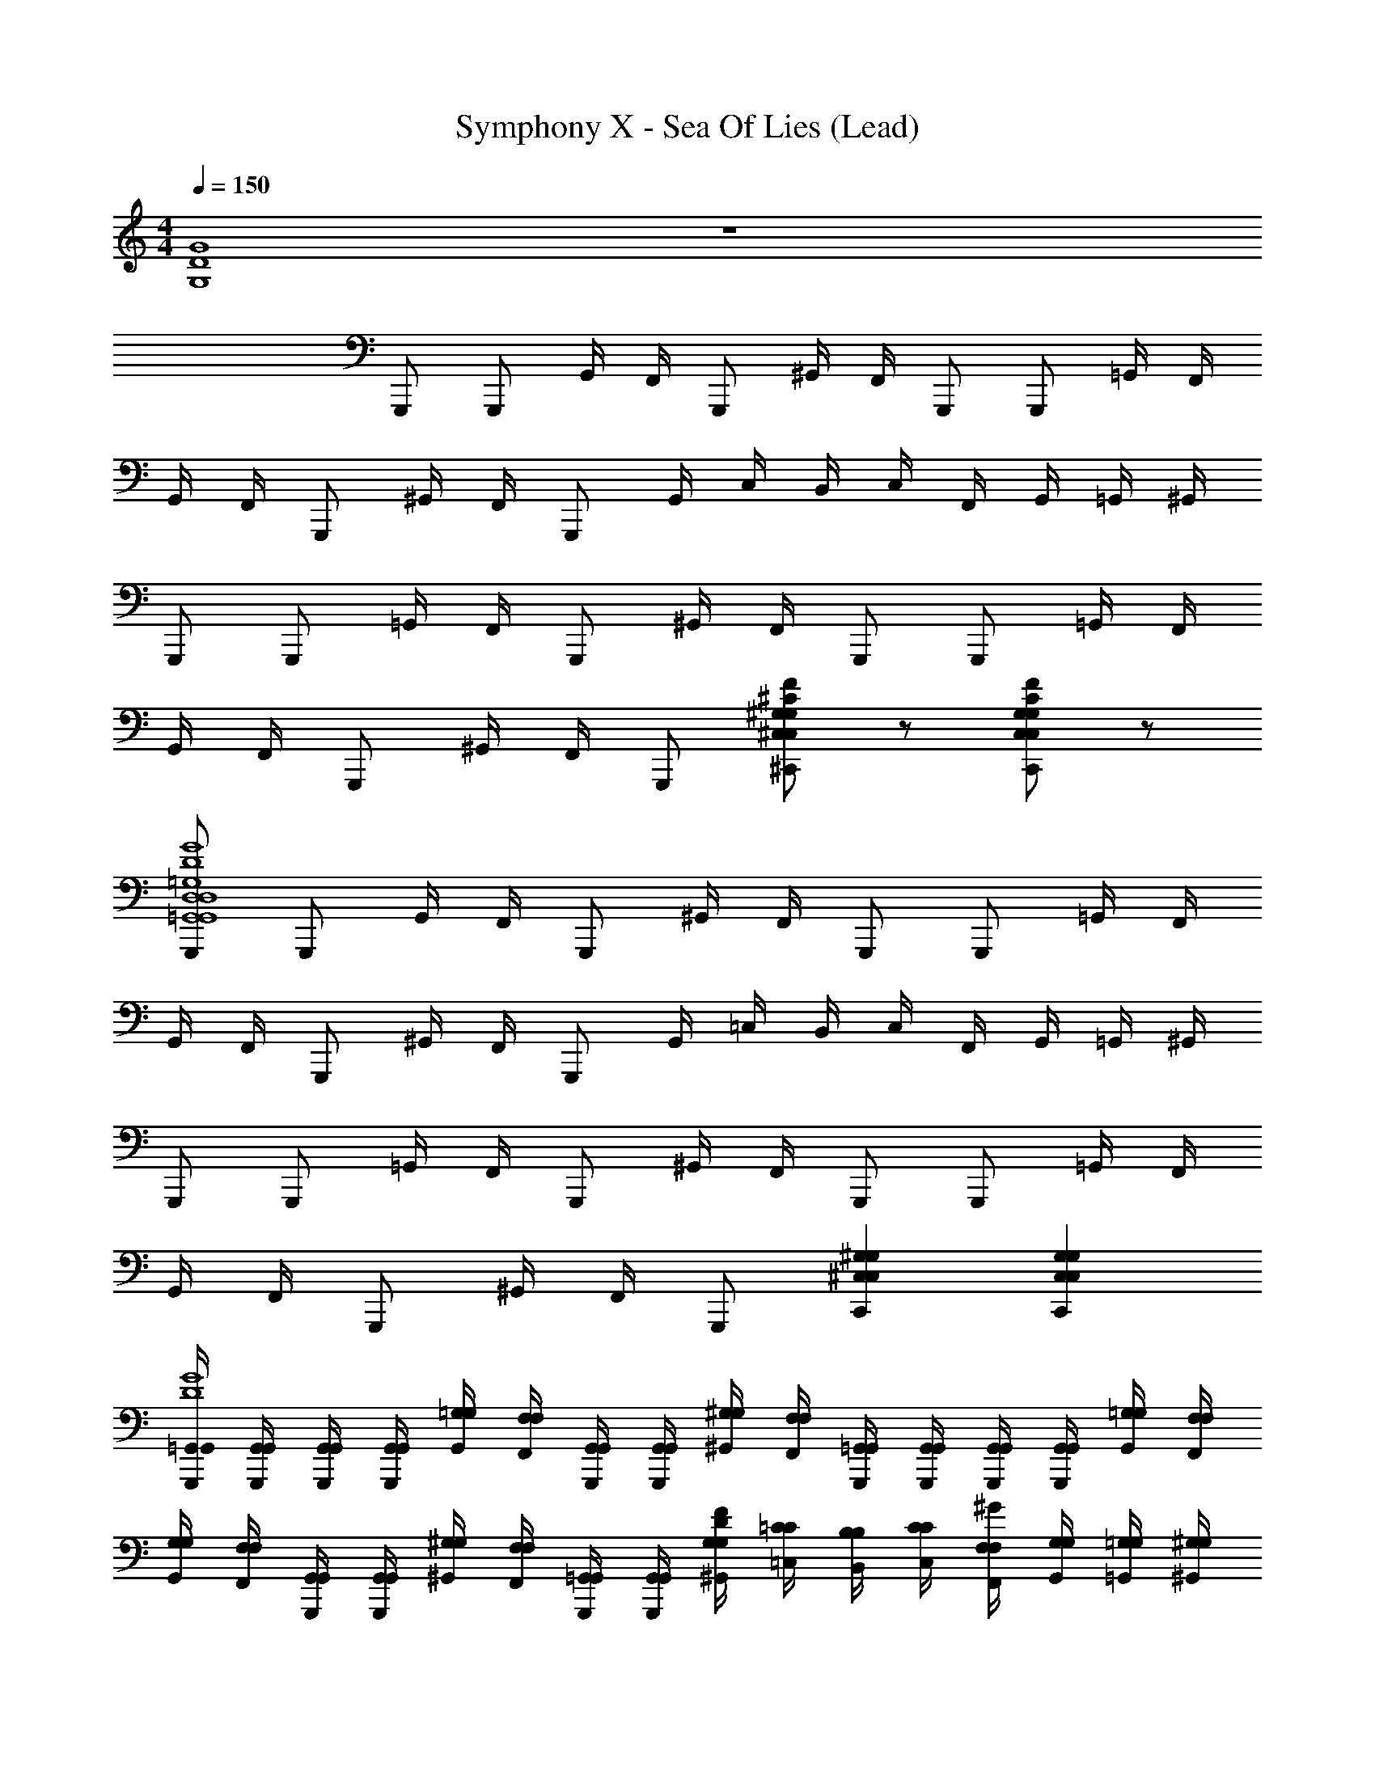 X: 1
T: Symphony X - Sea Of Lies (Lead)
Z: ABC Generated by Starbound Composer
L: 1/4
M: 4/4
Q: 1/4=150
K: C
[G,4D4G4] z4 
G,,,/ G,,,/ G,,/4 F,,/4 G,,,/ ^G,,/4 F,,/4 G,,,/ G,,,/ =G,,/4 F,,/4 
G,,/4 F,,/4 G,,,/ ^G,,/4 F,,/4 G,,,/ G,,/4 C,/4 B,,/4 C,/4 F,,/4 G,,/4 =G,,/4 ^G,,/4 
G,,,/ G,,,/ =G,,/4 F,,/4 G,,,/ ^G,,/4 F,,/4 G,,,/ G,,,/ =G,,/4 F,,/4 
G,,/4 F,,/4 G,,,/ ^G,,/4 F,,/4 G,,,/ [^C/F/^C,,^C,^G,C,G,] z/ [C/F/C,,C,G,C,G,] z/ 
[G,,,/=G,,4D,4G,,4D,4=G,4D4G4] G,,,/ G,,/4 F,,/4 G,,,/ ^G,,/4 F,,/4 G,,,/ G,,,/ =G,,/4 F,,/4 
G,,/4 F,,/4 G,,,/ ^G,,/4 F,,/4 G,,,/ G,,/4 =C,/4 B,,/4 C,/4 F,,/4 G,,/4 =G,,/4 ^G,,/4 
G,,,/ G,,,/ =G,,/4 F,,/4 G,,,/ ^G,,/4 F,,/4 G,,,/ G,,,/ =G,,/4 F,,/4 
G,,/4 F,,/4 G,,,/ ^G,,/4 F,,/4 G,,,/ [C,,^C,^G,C,G,] [C,,C,G,C,G,] 
[G,,,/4=G,,/4G,,/4D4G4] [G,,,/4G,,/4G,,/4] [G,,,/4G,,/4G,,/4] [G,,,/4G,,/4G,,/4] [G,,/4=G,/4G,/4] [F,,/4F,/4F,/4] [G,,,/4G,,/4G,,/4] [G,,,/4G,,/4G,,/4] [^G,,/4^G,/4G,/4] [F,,/4F,/4F,/4] [G,,,/4=G,,/4G,,/4] [G,,,/4G,,/4G,,/4] [G,,,/4G,,/4G,,/4] [G,,,/4G,,/4G,,/4] [G,,/4=G,/4G,/4] [F,,/4F,/4F,/4] 
[G,,/4G,/4G,/4] [F,,/4F,/4F,/4] [G,,,/4G,,/4G,,/4] [G,,,/4G,,/4G,,/4] [^G,,/4^G,/4G,/4] [F,,/4F,/4F,/4] [G,,,/4=G,,/4G,,/4] [G,,,/4G,,/4G,,/4] [^G,,/4G,/4G,/4DF] [=C,/4=C/4C/4] [B,,/4B,/4B,/4] [C,/4C/4C/4] [F,,/4F,/4F,/4^G] [G,,/4G,/4G,/4] [=G,,/4=G,/4G,/4] [^G,,/4^G,/4G,/4] 
[G,,,/4=G,,/4G,,/4D4=G4] [G,,,/4G,,/4G,,/4] [G,,,/4G,,/4G,,/4] [G,,,/4G,,/4G,,/4] [G,,/4=G,/4G,/4] [F,,/4F,/4F,/4] [G,,,/4G,,/4G,,/4] [G,,,/4G,,/4G,,/4] [^G,,/4^G,/4G,/4] [F,,/4F,/4F,/4] [G,,,/4=G,,/4G,,/4] [G,,,/4G,,/4G,,/4] [G,,,/4G,,/4G,,/4] [G,,,/4G,,/4G,,/4] [G,,/4=G,/4G,/4] [F,,/4F,/4F,/4] 
[G,,/4G,/4G,/4D2] [F,,/4F,/4F,/4] [G,,,/4G,,/4G,,/4] [G,,,/4G,,/4G,,/4] [^G,,/4F,/4^G,/4] [F,,/4^D,/4F,/4] [G,,,/4=G,,/4G,,/4] [G,,,/4G,,/4G,,/4] [C,,^C,G,C,G,^C] [C,,C,G,C,G,C] 
[G,,,/4G,,/4G,,/4D4G4] [G,,,/4G,,/4G,,/4] [G,,,/4G,,/4G,,/4] [G,,,/4G,,/4G,,/4] [G,,/4=G,/4G,/4] [F,,/4F,/4F,/4] [G,,,/4G,,/4G,,/4] [G,,,/4G,,/4G,,/4] [^G,,/4^G,/4G,/4] [F,,/4F,/4F,/4] [G,,,/4=G,,/4G,,/4] [G,,,/4G,,/4G,,/4] [G,,,/4G,,/4G,,/4] [G,,,/4G,,/4G,,/4] [G,,/4=G,/4G,/4] [F,,/4F,/4F,/4] 
[G,,/4G,/4G,/4] [F,,/4F,/4F,/4] [G,,,/4G,,/4G,,/4] [G,,,/4G,,/4G,,/4] [^G,,/4^G,/4G,/4] [F,,/4F,/4F,/4] [G,,,/4=G,,/4G,,/4] [G,,,/4G,,/4G,,/4] [^G,,/4G,/4G,/4DF] [=C,/4=C/4C/4] [B,,/4B,/4B,/4] [C,/4C/4C/4] [F,,/4F,/4F,/4^G] [G,,/4G,/4G,/4] [=G,,/4=G,/4G,/4] [^G,,/4^G,/4G,/4] 
[G,,,/4=G,,/4G,,/4D4=G4] [G,,,/4G,,/4G,,/4] [G,,,/4G,,/4G,,/4] [G,,,/4G,,/4G,,/4] [G,,/4=G,/4G,/4] [F,,/4F,/4F,/4] [G,,,/4G,,/4G,,/4] [G,,,/4G,,/4G,,/4] [^G,,/4^G,/4G,/4] [F,,/4F,/4F,/4] [G,,,/4=G,,/4G,,/4] [G,,,/4G,,/4G,,/4] [G,,,/4G,,/4G,,/4] [G,,,/4G,,/4G,,/4] [G,,/4G,,/4=G,/4] [F,,/4G,,/4F,/4] 
[F/4F/4^G,,^G] [G/4G/4] [=G/4G/4] [^G/4G/4] [B,/4B,/4=G,,=G] [D/4D/4] [C/4C/4] [D/4D/4] [D/4D/4F,,F] [F/4F/4] [^D/4D/4] [F/4F/4] [F,/4F,/4D,,=D] [^G,/4G,/4] [=G,/4G,/4] [^G,/4G,/4] 
[B,/4B,/4B,,,B,] [D/4D/4] [C/4C/4] [D/4D/4] [C,/4C,/4=C,,C] [D,/4D,/4] [=D,/4D,/4] [^D,/4D,/4] [F,/4F,/4F,,F] [G,/4G,/4] [=G,/4G,/4] [^G,/4G,/4] [B,,/4B,,/4G,,G] [=D,/4D,/4] [C,/4C,/4] [D,/4D,/4] 
[C,,/4C,/4C,/4=G,4C4] [^D,,/4^D,/4D,/4] [=D,,/4=D,/4D,/4] [^D,,/4^D,/4D,/4] [G,,/4G,/4G,/4] [D,,/4D,/4D,/4] [=D,,/4=D,/4D,/4] [^D,,/4^D,/4D,/4] [F,,/4F,/4F,/4] [^G,,/4^G,/4G,/4] [=G,,/4=G,/4G,/4] [^G,,/4^G,/4G,/4] [C,/4C/4C/4] [G,,/4G,/4G,/4] [=G,,/4=G,/4G,/4] [^G,,/4^G,/4G,/4] 
[B,,/4B,/4B,/4] [=D,/4D/4D/4] [C,/4C/4C/4] [D,/4D/4D/4] [F,/4F/4F/4] [D,/4D/4D/4] [C,/4C/4C/4] [D,/4D/4D/4] [=G,/4G/4G/4] [D,/4D/4D/4] [C,/4C/4C/4] [B,,/4B,/4B,/4] [C,CC] 
[G,/6G/6G/6] [F,/6F/6F/6] [G,/6G/6G/6] [F,/6F/6F/6] [^D,/6^D/6D/6] [=D,/6=D/6D/6] [F,/6F/6F/6] [^D,/6^D/6D/6] [F,/6F/6F/6] [D,/6D/6D/6] [=D,/6=D/6D/6] [C,/6C/6C/6] [^D,/6^D/6D/6] [=D,/6=D/6D/6] [^D,/6^D/6D/6] [=D,/6=D/6D/6] [C,/6C/6C/6] [_B,,/6B,/6B,/6] [D,/6D/6D/6] [C,/6C/6C/6] [D,/6D/6D/6] [C,/6C/6C/6] [=B,,/6B,/6B,/6] [A,,/6A,/6A,/6] 
[E,,,/E,,/B,,/E,,/B,,/E,4E4G4] [E,,,/E,,/B,,/E,,/B,,/] [D,,,/=D,,/A,,/D,,/A,,/] [E,,,/E,,/B,,/E,,/B,,/] z/ [E,,,/E,,/B,,/E,,/B,,/] [D,,,/D,,/A,,/D,,/A,,/] [E,,,/E,,/B,,/E,,/B,,/] z/ 
[E,,,/E,,/B,,/E,,/B,,/] z/ [E,,,/E,,/B,,/E,,/B,,/] [D,,,/4D,,/4D,,/4] [E,,,/4E,,/4E,,/4] [E,,,/4E,,/B,,/E,,/B,,/] z/4 [D,,,/4D,,/4D,,/4] [E,,,/4E,,/4E,,/4] [E,,,/4E,,/B,,/E,,/B,,/] z/4 [z/D,4D4^F4] 
[E,,,/E,,/B,,/E,,/B,,/] [D,,,/D,,/A,,/D,,/A,,/] [E,,,/E,,/B,,/E,,/B,,/] z/ [E,,,/E,,/B,,/E,,/B,,/] [D,,,/D,,/A,,/D,,/A,,/] [E,,,/E,,/B,,/E,,/B,,/] z/ 
[E,,,/E,,/B,,/E,,/B,,/] z/ [E,,,/E,,/B,,/E,,/B,,/] z/ [D,,A,,D,,,3/D,,3/A,,3/] z/ [E,,,/E,,/B,,/E,,/B,,/C4E4A4] 
[E,,,/E,,/B,,/E,,/B,,/] [D,,,/D,,/A,,/D,,/A,,/] [E,,,/E,,/B,,/E,,/B,,/] z/ [E,,,/E,,/B,,/E,,/B,,/] [D,,,/D,,/A,,/D,,/A,,/] [E,,,/E,,/B,,/E,,/B,,/] z/ 
[E,,,/E,,/B,,/E,,/B,,/] z/ [E,,,/E,,/B,,/E,,/B,,/] [D,,,/4D,,/4D,,/4] [E,,,/4E,,/4E,,/4] [E,,,/4E,,/B,,/E,,/B,,/] z/4 [D,,,/4D,,/4D,,/4] [E,,,/4E,,/4E,,/4] [E,,,/4E,,/B,,/E,,/B,,/] z/4 [z/E,4E4G4] 
[E,,,/E,,/B,,/E,,/B,,/] [D,,,/D,,/A,,/D,,/A,,/] [E,,,/E,,/B,,/E,,/B,,/] z/ [E,,,/E,,/B,,/E,,/B,,/] [D,,,/D,,/A,,/D,,/A,,/] [E,,,/E,,/B,,/E,,/B,,/] z/ 
[E,,,/E,,/B,,/E,,/B,,/] z/ [E,,,/E,,/B,,/E,,/B,,/] z/ [D,,,3/D,,3/A,,3/D,,3/A,,3/] [E,,,/E,,/B,,/E,,/B,,/E,4E4G4] 
[E,,,/E,,/B,,/E,,/B,,/] [D,,,/D,,/A,,/D,,/A,,/] [E,,,/E,,/B,,/E,,/B,,/] z/ [E,,,/E,,/B,,/E,,/B,,/] [D,,,/D,,/A,,/D,,/A,,/] [E,,,/E,,/B,,/E,,/B,,/] z/ 
[E,,,/E,,/B,,/E,,/B,,/] z/ [E,,,/E,,/B,,/E,,/B,,/] [D,,,/4D,,/4D,,/4] [E,,,/4E,,/4E,,/4] [E,,,/4E,,/B,,/E,,/B,,/] z/4 [D,,,/4D,,/4D,,/4] [E,,,/4E,,/4E,,/4] [E,,,/4E,,/B,,/E,,/B,,/] z/4 [z/D,4D4F4] 
[E,,,/E,,/B,,/E,,/B,,/] [D,,,/D,,/A,,/D,,/A,,/] [E,,,/E,,/B,,/E,,/B,,/] z/ [E,,,/E,,/B,,/E,,/B,,/] [D,,,/D,,/A,,/D,,/A,,/] [E,,,/E,,/B,,/E,,/B,,/] z/ 
[E,,,/E,,/B,,/E,,/B,,/] z/ [E,,,/E,,/B,,/E,,/B,,/] z/ [D,,A,,D,,,3/D,,3/A,,3/] z/ [E,,,/E,,/B,,/E,,/B,,/C4E4A4] 
[E,,,/E,,/B,,/E,,/B,,/] [D,,,/D,,/A,,/D,,/A,,/] [E,,,/E,,/B,,/E,,/B,,/] z/ [E,,,/E,,/B,,/E,,/B,,/] [D,,,/D,,/A,,/D,,/A,,/] [E,,,/E,,/B,,/E,,/B,,/] z/ 
[E,,,/E,,/B,,/E,,/B,,/] z/ [E,,,/E,,/B,,/E,,/B,,/] [D,,,/4D,,/4D,,/4] [E,,,/4E,,/4E,,/4] [E,,,/4E,,/B,,/E,,/B,,/] z/4 [D,,,/4D,,/4D,,/4] [E,,,/4E,,/4E,,/4] [E,,,/4E,,/B,,/E,,/B,,/] z/4 [z/E,4E4G4] 
[E,,,/E,,/B,,/E,,/B,,/] [D,,,/D,,/A,,/D,,/A,,/] [E,,,/E,,/B,,/E,,/B,,/] z/ [E,,,/E,,/B,,/E,,/B,,/] [D,,,/D,,/A,,/D,,/A,,/] [E,,,/E,,/B,,/E,,/B,,/] [E,,,/4E,,/4E,,/4] [G,,,/4=G,,/4G,,/4] 
[A,,,/4A,,/4A,,/4] [B,,,/4B,,/4B,,/4] [A,,,/4A,,/4A,,/4] [G,,,/4G,,/4G,,/4] [E,,,/4E,,/4E,,/4] [G,,,/4G,,/4G,,/4] [A,,,/4A,,/4A,,/4] [B,,,/4B,,/4B,,/4] [A,,,/4A,,/4A,,/4] [G,,,/4G,,/4G,,/4] [B,,,B,,B,,] 
M: 5/4
[C,,/4_B,/4C,4G,4G,4C4^D4] [C,,/4C3/4] 
C,,/4 C,,/4 C,,/4 C,,/4 C,,/4 C,,/4 C,,/4 C,,/4 [C,,/4G,/] C,,/4 [C,,/4C/] C,,/4 [C,,/4=D/] C,,/4 [C,,/4^D/3] [z/12C,,/4] [z/6G/3] 
[z/6C,,/4] [z/12c/3] C,,/4 [C,,/4d/3] [z/12C,,/4] [z/6^d/3] [z/6C,,/4] [z/12g/3] C,,/4 [C,,/4g/3] [z/12C,,/4] [z/6d/3] [z/6C,,/4] [z/12c/3] C,,/4 [C,,/4G/3] [z/12C,,/4] [z/6D/3] [z/6C,,/4] [z/12G/3] C,,/4 [^F,,,/4F2^F,,2^C,2^F,2F,2C2] F,,,/4 
F,,,/4 F,,,/4 F,,,/4 F,,,/4 F,,,/4 F,,,/4 [^D,,,/4_B/4^f/4B,4D4] [D,,,/4d/4d/4] [D,,,/4B/4B/4] [D,,,/4F/4F/4] [D,,,/4B/4B/4] [D,,,/4d/4d/4] [D,,,/4f/4f/4] [D,,,/4_b/4b/4] [D,,,/4f/4f/4] [D,,,/4d/4d/4] 
[D,,,/4B/4B/4] [D,,,/4F/4F/4] [B,,,/4B/4B/4] [B,,,/4d/4d/4] [D,,,/4d/4f/4] [D,,,/4=f/4^g/4] [_B,,,/4^f/4b/4] [B,,,/4d/4f/4] [D,,,/4=f/4g/4] [D,,,/4^f/4b/4] [D,,,/4g/4=b/4] [D,,,/4=f/4g/4] [D,,,/4^f/4_b/4] [D,,,/4g/4=b/4] [D,,,/4_b/4^c'/4] [D,,,/4g/4=b/4] 
[D,,,/4f/4_b/4] [D,,,/4=f/4g/4] [D,,,/4d/4^f/4] [D,,,/4^c/4=f/4] [D,,,/4=B/4d/4] [D,,,/4_B/4c/4] [=B,,,/4^G/4=B/4] [B,,,/4F/4_B/4] [D,,,/4=F/4G/4] [D,,,/4D/4^F/4] [_B,,,/4^C/4=F/4] [B,,,/4=B,/4D/4] [D,,,/4_B,/4C/4] [D,,,/4^G,/4=B,/4] 
M: 7/4
[G,/^G,,,2^G,,2^D,2G,,2D,2] 
D,/ G,/ B,/ [_B,/B,,,3/_B,,3/=F,3/B,,3/F,3/] =C/ =D/ [^D,,/B,,/D,,/B,,/^D/D,,3/] B,/ 
D/ ^F/ [D,,/D/] [^C,,/=F/] [B,,,/^F/] [=B,/=B,,,2=B,,2^F,2B,,2F,2] F,/ B,/ 
D/ [C,,/^C/C,3/G,3/C,3/G,3/] [G,,/D/] [C,,/=F/] [F,,/C,/F,,/C,/^F/F,,,2] C/ F/ A/ 
[C,,/F/] [F,,/G/] [C,,/A/] 
M: 6/4
[G/E,,,E,,3B,,3E,,3B,,3] E/ [B,,,/B,/] [E/E,,] G/ 
[B,,,/A/] [F/=D,,,=D,,3/A,,3/D,,3/A,,3/] =D/ [A,,,/A,/] [D/D,,=D,3/D,3/] E/ [A,,,/F/] 
M: 4/4
[=G,,,/4=G,,/4G,,/4D4=G4] [G,,,/4G,,/4G,,/4] 
[G,,,/4G,,/4G,,/4] [G,,,/4G,,/4G,,/4] [G,,/4=G,/4G,/4] [=F,,/4=F,/4F,/4] [G,,,/4G,,/4G,,/4] [G,,,/4G,,/4G,,/4] [^G,,/4^G,/4G,/4] [F,,/4F,/4F,/4] [G,,,/4=G,,/4G,,/4] [G,,,/4G,,/4G,,/4] [G,,,/4G,,/4G,,/4] [G,,,/4G,,/4G,,/4] [G,,/4=G,/4G,/4] [F,,/4F,/4F,/4] [G,,/4G,/4G,/4] [F,,/4F,/4F,/4] 
[G,,,/4G,,/4G,,/4] [G,,,/4G,,/4G,,/4] [^G,,/4^G,/4G,/4] [F,,/4F,/4F,/4] [G,,,/4=G,,/4G,,/4] [G,,,/4G,,/4G,,/4] [^G,,/4G,/4G,/4D=F] [=C,/4=C/4C/4] [B,,/4B,/4B,/4] [C,/4C/4C/4] [F,,/4F,/4F,/4^G] [G,,/4G,/4G,/4] [=G,,/4=G,/4G,/4] [^G,,/4^G,/4G,/4] [G,,,/4=G,,/4G,,/4D4=G4] [G,,,/4G,,/4G,,/4] 
[G,,,/4G,,/4G,,/4] [G,,,/4G,,/4G,,/4] [G,,/4=G,/4G,/4] [F,,/4F,/4F,/4] [G,,,/4G,,/4G,,/4] [G,,,/4G,,/4G,,/4] [^G,,/4^G,/4G,/4] [F,,/4F,/4F,/4] [G,,,/4=G,,/4G,,/4] [G,,,/4G,,/4G,,/4] [G,,,/4G,,/4G,,/4] [G,,,/4G,,/4G,,/4] [G,,/4=G,/4G,/4] [F,,/4F,/4F,/4] [G,,/4G,/4G,/4D2] [F,,/4F,/4F,/4] 
[G,,,/4G,,/4G,,/4] [G,,,/4G,,/4G,,/4] [F,,/4F,/4F,/4] [^D,,/4^D,/4D,/4] [G,,,/4G,,/4G,,/4] [G,,,/4G,,/4G,,/4] [C,,^C,^G,C,G,^C] [C,,C,G,C,G,C] [G,,,/4G,,/4G,,/4D4G4] [G,,,/4G,,/4G,,/4] 
[G,,,/4G,,/4G,,/4] [G,,,/4G,,/4G,,/4] [G,,/4=G,/4G,/4] [F,,/4F,/4F,/4] [G,,,/4G,,/4G,,/4] [G,,,/4G,,/4G,,/4] [^G,,/4^G,/4G,/4] [F,,/4F,/4F,/4] [G,,,/4=G,,/4G,,/4] [G,,,/4G,,/4G,,/4] [G,,,/4G,,/4G,,/4] [G,,,/4G,,/4G,,/4] [G,,/4=G,/4G,/4] [F,,/4F,/4F,/4] [G,,/4G,/4G,/4] [F,,/4F,/4F,/4] 
[G,,,/4G,,/4G,,/4] [G,,,/4G,,/4G,,/4] [^G,,/4^G,/4G,/4] [F,,/4F,/4F,/4] [G,,,/4=G,,/4G,,/4] [G,,,/4G,,/4G,,/4] [^G,,/4G,/4G,/4DF] [=C,/4=C/4C/4] [B,,/4B,/4B,/4] [C,/4C/4C/4] [F,,/4F,/4F,/4^G] [G,,/4G,/4G,/4] [=G,,/4=G,/4G,/4] [^G,,/4^G,/4G,/4] [G,,,/4=G,,/4G,,/4D4=G4] [G,,,/4G,,/4G,,/4] 
[G,,,/4G,,/4G,,/4] [G,,,/4G,,/4G,,/4] [G,,/4=G,/4G,/4] [F,,/4F,/4F,/4] [G,,,/4G,,/4G,,/4] [G,,,/4G,,/4G,,/4] [^G,,/4^G,/4G,/4] [F,,/4F,/4F,/4] [G,,,/4=G,,/4G,,/4] [G,,,/4G,,/4G,,/4] [G,,,/4G,,/4G,,/4] [G,,,/4G,,/4G,,/4] [G,,/4=G,/4G,/4] [F,,/4F,/4F,/4] [G,,/4G,/4G,/4D2] [F,,/4F,/4F,/4] 
[G,,,/4G,,/4G,,/4] [G,,,/4G,,/4G,,/4] [F,,/4F,/4F,/4] [D,,/4D,/4D,/4] [G,,,/4G,,/4G,,/4] [G,,,/4G,,/4G,,/4] [C,,^C,^G,C,G,^C] [C,,C,G,C,G,C] 
M: 5/4
[G,,,/4G,,/4G,,/4] [G,,,/4G,,/4G,,/4] 
[G,,,/4G,,/4G,,/4] [G,,,/4G,,/4G,,/4] [C,,C,G,C,G,] [C,,C,G,C,G,] z2 
M: 4/4
[E,,,/E,/E,/E,/E,4E4G4] [E,,,/B,/B,/B,/] [D,,,/D/D/D/] [E,,,/^F/F/F/] [G/G/G/] [E,,,/F/F/F/] [D,,,/D/D/D/] [E,,,/A,/A,/A,/] 
[z/B,4B,4B,4] E,,,/ z/ E,,,/ D,,,/4 E,,,/4 E,,,/4 z/4 D,,,/4 E,,,/4 E,,,/4 z/4 
[z/=D,4D4F4] [E,,,/D,/D,/D,/] [D,,,/A,/A,/A,/] [E,,,/D/D/D/] [E/E/E/] [E,,,/D/D/D/] [D,,,/A,/A,/A,/] [E,,,/D/D/D/] 
[z/A4A4A4] E,,,/ z/ E,,,/ z/ D,,,3/ 
[E,,,/=C4E4A4] [E,,,/E,/E,/E,/] [D,,,/A,/A,/A,/] [E,,,/C/C/C/] [E/E/E/] [E,,,/C/C/C/] [D,,,/A,/A,/A,/] [E,,,/C/C/C/] 
[F/F/F/] [E,,,/C/C/C/] [A,/A,/A,/] [E,,,/C/C/C/] [D,,,/4G/G/G/] E,,,/4 [E,,,/4C/C/C/] z/4 [D,,,/4A,/A,/A,/] E,,,/4 [E,,,/4C/C/C/] z/4 
[E,/E,/E,/E,4E4G4] [E,,,/B,/B,/B,/] [D,,,/E/E/E/] [E,,,/G/G/G/] [=B/B/B/] [E,,,/G/G/G/] [D,,,/E/E/E/] [E,,,/B,/B,/B,/] 
[B,,,/E4E4E4] E,,/ G,,/ E,,/ ^F,,/ A,,/ F,, 
[E,,,/E,/E,,/B,,/E,/E,4E4G4] [E,,,/B,/E,,/B,,/B,/] [D,,,/D/=D,,/A,,/D/] [E,,,/F/E,,/B,,/F/] [G/G/] [E,,,/F/E,,/B,,/F/] [D,,,/D/D,,/A,,/D/] [E,,,/A,/E,,/B,,/A,/] 
[z/B,4B,4] [E,,,/E,,/B,,/] z/ [E,,,/E,,/B,,/] [D,,,/4D,,/4] [E,,,/4E,,/4] [E,,,/4E,,/B,,/] z/4 [D,,,/4D,,/4] [E,,,/4E,,/4] [E,,,/4E,,/B,,/] z/4 
[z/D,4D4F4] [E,,,/D,/E,,/B,,/D,/] [D,,,/A,/D,,/A,,/A,/] [E,,,/D/E,,/B,,/D/] [E/E/] [E,,,/D/E,,/B,,/D/] [D,,,/A,/D,,/A,,/A,/] [E,,,/D/E,,/B,,/D/] 
[z/A4A4] [E,,,/E,,/B,,/] z/ [E,,,/E,,/B,,/] z/ [D,,,3/D,,3/A,,3/] 
[E,,,/E,,/B,,/C4E4A4] [E,,,/E,/E,,/B,,/E,/] [D,,,/A,/D,,/A,,/A,/] [E,,,/C/E,,/B,,/C/] [E/E/] [E,,,/C/E,,/B,,/C/] [D,,,/A,/D,,/A,,/A,/] [E,,,/C/E,,/B,,/C/] 
[F/F/] [E,,,/C/E,,/B,,/C/] [A,/A,/] [E,,,/C/E,,/B,,/C/] [D,,,/4D,,/4G/G/] [E,,,/4E,,/4] [E,,,/4C/E,,/B,,/C/] z/4 [A,/D,,/A,/] [=C,,/=C,/=G,/C/] 
[C4^D4] z4 
[^D,,,4^D,,4_B,,4D,,4B,,4D4F4] z4 
M: 7/4
[^G,/^G,,,2^G,,2^D,2G,,2D,2] D,/ G,/ B,/ [_B,/_B,,,3/B,,3/F,3/B,,3/F,3/] C/ =D/ [D,,/B,,/D,,/B,,/^D/D,,3/] 
B,/ D/ F/ [D,,/D/] [^C,,/=F/] [B,,,/^F/] [=B,/=B,,,2=B,,2^F,2B,,2F,2] F,/ 
B,/ D/ [C,,/^C/^C,3/G,3/C,3/G,3/] [G,,/D/] [C,,/=F/] [F,,/C,/F,,/C,/^F/F,,,2] C/ F/ 
A/ [C,,/F/] [F,,/^G/] [C,,/A/] 
M: 6/4
[G/E,,,E,,3B,,3E,,3B,,3] E/ [B,,,/B,/] [E/E,,] 
G/ [B,,,/A/] [F/=D,,,=D,,3/A,,3/D,,3/A,,3/] =D/ [A,,,/A,/] [D/D,,=D,3/D,3/] E/ [A,,,/F/] 
M: 4/4
[=G,,,/4=G,,/4G,,/4D4=G4] [G,,,/4G,,/4G,,/4] [G,,,/4G,,/4G,,/4] [G,,,/4G,,/4G,,/4] [G,,/4=G,/4G,/4] [=F,,/4=F,/4F,/4] [G,,,/4G,,/4G,,/4] [G,,,/4G,,/4G,,/4] [^G,,/4^G,/4G,/4] [F,,/4F,/4F,/4] [G,,,/4=G,,/4G,,/4] [G,,,/4G,,/4G,,/4] [G,,,/4G,,/4G,,/4] [G,,,/4G,,/4G,,/4] [G,,/4=G,/4G,/4] [F,,/4F,/4F,/4] 
[G,,/4G,/4G,/4] [F,,/4F,/4F,/4] [G,,,/4G,,/4G,,/4] [G,,,/4G,,/4G,,/4] [^G,,/4^G,/4G,/4] [F,,/4F,/4F,/4] [G,,,/4=G,,/4G,,/4] [G,,,/4G,,/4G,,/4] [^G,,/4G,/4G,/4D=F] [=C,/4=C/4C/4] [B,,/4B,/4B,/4] [C,/4C/4C/4] [F,,/4F,/4F,/4^G] [G,,/4G,/4G,/4] [=G,,/4=G,/4G,/4] [^G,,/4^G,/4G,/4] 
[G,,,/4=G,,/4G,,/4D4=G4] [G,,,/4G,,/4G,,/4] [G,,,/4G,,/4G,,/4] [G,,,/4G,,/4G,,/4] [G,,/4=G,/4G,/4] [F,,/4F,/4F,/4] [G,,,/4G,,/4G,,/4] [G,,,/4G,,/4G,,/4] [^G,,/4^G,/4G,/4] [F,,/4F,/4F,/4] [G,,,/4=G,,/4G,,/4] [G,,,/4G,,/4G,,/4] [G,,,/4G,,/4G,,/4] [G,,,/4G,,/4G,,/4] [G,,/4=G,/4G,/4] [F,,/4F,/4F,/4] 
[G,,/4G,/4G,/4D2] [F,,/4F,/4F,/4] [G,,,/4G,,/4G,,/4] [G,,,/4G,,/4G,,/4] [F,,/4F,/4F,/4] [^D,,/4^D,/4D,/4] [G,,,/4G,,/4G,,/4] [G,,,/4G,,/4G,,/4] [C,,^C,^G,C,G,^C] [C,,C,G,C,G,C] 
[G,,,/4G,,/4G,,/4D4G4] [G,,,/4G,,/4G,,/4] [G,,,/4G,,/4G,,/4] [G,,,/4G,,/4G,,/4] [G,,/4=G,/4G,/4] [F,,/4F,/4F,/4] [G,,,/4G,,/4G,,/4] [G,,,/4G,,/4G,,/4] [^G,,/4^G,/4G,/4] [F,,/4F,/4F,/4] [G,,,/4=G,,/4G,,/4] [G,,,/4G,,/4G,,/4] [G,,,/4G,,/4G,,/4] [G,,,/4G,,/4G,,/4] [G,,/4=G,/4G,/4] [F,,/4F,/4F,/4] 
[G,,/4G,/4G,/4] [F,,/4F,/4F,/4] [G,,,/4G,,/4G,,/4] [G,,,/4G,,/4G,,/4] [^G,,/4^G,/4G,/4] [F,,/4F,/4F,/4] [G,,,/4=G,,/4G,,/4] [G,,,/4G,,/4G,,/4] [^G,,/4G,/4G,/4DF] [=C,/4=C/4C/4] [B,,/4B,/4B,/4] [C,/4C/4C/4] [F,,/4F,/4F,/4^G] [G,,/4G,/4G,/4] [=G,,/4=G,/4G,/4] [^G,,/4^G,/4G,/4] 
[G,,,/4=G,,/4G,,/4D4=G4] [G,,,/4G,,/4G,,/4] [G,,,/4G,,/4G,,/4] [G,,,/4G,,/4G,,/4] [G,,/4=G,/4G,/4] [F,,/4F,/4F,/4] [G,,,/4G,,/4G,,/4] [G,,,/4G,,/4G,,/4] [^G,,/4^G,/4G,/4] [F,,/4F,/4F,/4] [G,,,/4=G,,/4G,,/4] [G,,,/4G,,/4G,,/4] [G,,,/4G,,/4G,,/4] [G,,,/4G,,/4G,,/4] [G,,/4=G,/4G,/4] [F,,/4F,/4F,/4] 
[G,,/4G,/4G,/4D2] [F,,/4F,/4F,/4] [G,,,/4G,,/4G,,/4] [G,,,/4G,,/4G,,/4] [F,,/4F,/4F,/4] [D,,/4D,/4D,/4] [G,,,/4G,,/4G,,/4] [G,,,/4G,,/4G,,/4] [C,,^C,^G,C,G,^C] [C,,C,G,C,G,C] 
[D,,,/4=D,,/4C,=cA,4D4] [D,,,/4D,,/4] [D,,,/4D,,/4] [D,,,/4D,,/4] [D,,/4=D,/4=c'] [=C,,/4=C,/4] [D,,,/4D,,/4] [D,,,/4D,,/4] [^D,,/4^F/4^D,/4] [C,,/4A/4C,/4] [D,,,/4F/4=D,,/4] [D,,,/4D/4D,,/4] [D,,,/4F/4D,,/4] [D,,,/4A/4D,,/4] [D,,/4c/4=D,/4] [C,,/4d/4C,/4] 
[D,,/4c/4D,/4] [C,,/4A/4C,/4] [D,,,/4F/4D,,/4] [D,,,/4D/4D,,/4] [^D,,/4F/4^D,/4] [C,,/4A/4C,/4] [D,,,/4d/4=D,,/4] [D,,,/4^f/4D,,/4] [^D,,/4d/4D,/4A,=C] [G,,/4A/4=G,/4] [^F,,/4F/4^F,/4] [G,,/4D/4G,/4] [C,,/4F/4C,/4^D] [D,,/4A/4D,/4] [=D,,/4f/4=D,/4] [^D,,/4=g/4^D,/4] 
[D,,,/4a/4=D,,/4A,4=D4] [D,,,/4f/4D,,/4] [D,,,/4g/4D,,/4] [D,,,/4a/4D,,/4] [D,,/4c/4=D,/4] [C,,/4=d/4C,/4] [D,,,/4^d/4D,,/4] [D,,,/4G/4D,,/4] [^D,,/4A/4^D,/4] [C,,/4_B/4C,/4] [F/5D,,,/4=D,,/4] [z/20G/5] [z3/20D,,,/4D,,/4] [z/10A/5] [z/10D,,,/4D,,/4] [z3/20G/5] [z/20D,,,/4D,,/4] F/5 [D,,/4^D/4=D,/4] [C,,/4=D/4C,/4] 
[D,,/4C/4D,/4A,2] [C,,/4D/4C,/4] [C/6D,,,/4D,,/4] [z/12^D/6] [z/12D,,,/4D,,/4] F/6 [A/6C,,/4C,/4] [z/12c/6] [z/12_B,,,/4_B,,/4] d/6 [F/6D,,,/4D,,/4] [z/12A/6] [z/12D,,,/4D,,/4] c/6 [a/6^G,,,^G,,^D,^G,] f/6 a/6 f/6 c/6 F/6 [G,,,^GG,,D,G,] 
[D,,,/4D,,/4A,4=D4] [D,,,/4D,,/4] [D,,,/4=G,/4D,,/4] [D,,,/4A,/4D,,/4] [D,,/4_B,/4=D,/4] [C,,/4C/4C,/4] [D,,,/4D/4D,,/4] [D,,,/4^D/4D,,/4] [^D,,/4F/4^D,/4] [C,,/4=G/4C,/4] [D,,,/4A/4=D,,/4] [D,,,/4G/4D,,/4] [D,,,/4F/4D,,/4] [D,,,/4D/4D,,/4] [D,,/4G/4=D,/4] [C,,/4F/4C,/4] 
[D,,/4D/4D,/4] [C,,/4=D/4C,/4] [D,,,/4C/4D,,/4] [D,,,/4^D/4D,,/4] [^D,,/4^D,/4=D] [C,,/4C,/4] [D,,,/4=D,,/4] [D,,,/4D,,/4] [^D,,/4D,/4^D/3A,C] [z/12=G,,/4G,/4] [z/6G/3] [z/6F,,/4F,/4] [z/12B/3] [G,,/4G,/4] [C,,/4C,/4d3/4D] [D,,/4D,/4] [=D,,/4=D,/4] [^D,,/4=d/4^D,/4] 
[D,,,/4=D,,/4g3/4A,4=D4] [D,,,/4D,,/4] [D,,,/4D,,/4] [D,,,/4f/4D,,/4] [D,,/4=D,/4g3/4] [C,,/4C,/4] [D,,,/4D,,/4] [D,,,/4D,,/4^c'2] [^D,,/4^D,/4] [C,,/4C,/4] [D,,,/4=D,,/4] [D,,,/4D,,/4] [D,,,/4D,,/4] [D,,,/4D,,/4] [D,,/4=D,/4] [C,,/4C,/4] 
[=F/4F/4^G,,^g] [^G/4G/4] [=G/4G/4] [^G/4G/4] [=B,/4B,/4=G,,=g] [D/4D/4] [C/4C/4] [D/4D/4] [D/4D/4=F,,=f] [F/4F/4] [^D/4D/4] [F/4F/4] [=F,/4F,/4D,,d] [^G,/4G,/4] [=G,/4G,/4] [^G,/4G,/4] 
[B,/4B,/4=B,,,=B] [=D/4D/4] [C/4C/4] [D/4D/4] [C,/4C,/4C,,c] [^D,/4D,/4] [=D,/4D,/4] [^D,/4D,/4] [F,/4F,/4F,,f] [G,/4G,/4] [=G,/4G,/4] [^G,/4G,/4] [=B,,/4B,,/4G,,g] [=D,/4D,/4] [C,/4C,/4] [D,/4D,/4] 
[^G,,/4C,4=G,4C,4G,4C4=G4] =G,,/4 F,,/4 ^D,,/4 =D,,/4 C,,/4 B,,,/4 C,,/4 D,,/4 ^D,,/4 F,,/4 G,,/4 ^G,,/4 _B,,/4 C,/4 B,,/4 
[G,,/4c4] =G,,/4 F,,/4 D,,/4 =D,,/4 C,,/4 B,,,/4 C,,/4 D,,/4 ^D,,/4 =D,,/4 B,,,/4 C,,/4 z3/4 
[f/6f/6D,,/D,/A,/] [e/6e/6] [d/6d/6] [A/6A/6] [F/6F/6] [E/6E/6] [D/6D/6] [E/6E/6] [F/6F/6] [A/6A/6D,,/D,/A,/] [d/6d/6] [e/6e/6] [f/6f/6] [e/6e/6] [d/6d/6] [A/6A/6] [F/6F/6] [E/6E/6] [D/6D/6] [E/6E/6] [F/6F/6] [A/6A/6D,,/4D,/4A,/4] [z/12d/6d/6] [z/12D,,/4D,/4A,/4] [e/6e/6] 
[f/6f/6D,,/D,/A,/] [e/6e/6] [d/6d/6] [A/6A/6] [F/6F/6] [E/6E/6] [D/6D/6] [E/6E/6] [F/6F/6] [A/6A/6D,,/4D,/4A,/4] [z/12d/6d/6] [z/12D,,/4D,/4A,/4] [e/6e/6] [f/6f/6D,,/D,/A,/] [e/6e/6] [d/6d/6] [A/6A/6] [F/6F/6] [E/6E/6] [D/6D/6C,,C,G,] [E/6E/6] [F/6F/6] [A/6A/6] [d/6d/6] [e/6e/6] 
[f/6f/6D,,/D,/A,/] [e/6e/6] [d/6d/6] [_B/6B/6] [F/6F/6] [E/6E/6] [D/6D/6] [E/6E/6] [F/6F/6] [B/6B/6D,,/D,/A,/] [d/6d/6] [e/6e/6] [f/6f/6] [e/6e/6] [d/6d/6] [B/6B/6] [F/6F/6] [E/6E/6] [D/6D/6] [E/6E/6] [F/6F/6] [B/6B/6D,,/4D,/4A,/4] [z/12d/6d/6] [z/12D,,/4D,/4A,/4] [e/6e/6] 
[f/6f/6D,,/D,/A,/] [e/6e/6] [d/6d/6] [B/6B/6] [F/6F/6] [E/6E/6] [D/6D/6] [E/6E/6] [F/6F/6] [B/6B/6D,,/4D,/4A,/4] [z/12d/6d/6] [z/12D,,/4D,/4A,/4] [e/6e/6] [f/6f/6D,,/D,/] [e/6e/6] [d/6d/6] [B/6B/6E,,/E,/] [F/6F/6] [E/6E/6] [D/6D/6F,,F,C] [E/6E/6] [F/6F/6] [B/6B/6] [c/6d/6] [d/6e/6] 
[e/6e/6D,,/D,/A,/] [d/6d/6] [c/6c/6] [G/6G/6] [F/6F/6] [E/6E/6] [D/6D/6] [E/6E/6] [F/6F/6] [G/6G/6D,,/D,/A,/] [c/6c/6] [d/6d/6] [e/6e/6] [d/6d/6] [c/6c/6] [G/6G/6] [F/6F/6] [E/6E/6] [D/6D/6] [E/6E/6] [F/6F/6] [G/6G/6D,,/4D,/4A,/4] [z/12c/6c/6] [z/12D,,/4D,/4A,/4] [d/6d/6] 
[e/6e/6D,,/D,/A,/] [d/6d/6] [c/6c/6] [G/6G/6] [F/6F/6] [E/6E/6] [D/6D/6] [E/6E/6] [F/6F/6] [G/6G/6D,,/4D,/4A,/4] [z/12c/6c/6] [z/12D,,/4D,/4A,/4] [d/6d/6] [e/6e/6D,,/D,/A,/] [d/6d/6] [c/6c/6] [G/6G/6] [F/6F/6] [E/6E/6] [D/6D/6C,,C,G,] [E/6E/6] [F/6F/6] [G/6G/6] [d/6d/6] [e/6e/6] 
[f/6f/6D,,/D,/A,/] [e/6e/6] [d/6d/6] [A/6A/6] [F/6F/6] [E/6E/6] [D/6D/6] [E/6E/6] [F/6F/6] [A/6A/6D,,/D,/A,/] [d/6d/6] [e/6e/6] [f/6f/6] [e/6e/6] [d/6d/6] [A/6A/6] [F/6F/6] [E/6E/6] [D/6D/6] [E/6E/6] [F/6F/6] [A/6A/6D,,/4D,/4A,/4] [z/12d/6d/6] [z/12D,,/4D,/4A,/4] [e/6e/6] 
[f/6f/6D,,/D,/A,/] [e/6e/6] [d/6d/6] [A/6A/6] [F/6F/6] [E/6E/6] [D/6D/6] [E/6E/6] [F/6F/6] [A/6A/6D,,/4D,/4A,/4] [z/12d/6d/6] [z/12D,,/4D,/4A,/4] [e/6e/6] [f/6f/6D,,/D,/] [e/6e/6] [d/6d/6] [A/6A/6E,,/E,/] [F/6F/6] [E/6E/6] [D/6D/6F,,F,C] [E/6E/6] [F/6F/6] [A/6A/6] [d/6d/6] [e/6e/6] 
[f/6a/6D,,/D,/A,/] [e/6g/6] [d/6f/6] [A/6d/6] [F/6A/6] [E/6G/6] [D/6F/6] [E/6G/6] [F/6A/6] [A/6d/6D,,/D,/A,/] [d/6f/6] [e/6g/6] [f/6a/6] [e/6g/6] [d/6f/6] [A/6d/6] [F/6A/6] [E/6G/6] [D/6F/6] [E/6G/6] [F/6A/6] [A/6d/6D,,/4D,/4A,/4] [z/12d/6f/6] [z/12D,,/4D,/4A,/4] [e/6g/6] 
[f/6a/6D,,/D,/A,/] [e/6g/6] [d/6f/6] [A/6d/6] [F/6A/6] [E/6G/6] [D/6F/6] [E/6G/6] [F/6A/6] [A/6d/6D,,/4D,/4A,/4] [z/12d/6f/6] [z/12D,,/4D,/4A,/4] [e/6g/6] [f/6a/6D,,/D,/A,/] [e/6g/6] [d/6f/6] [A/6d/6] [F/6A/6] [E/6G/6] [D/6F/6C,,C,G,] [E/6G/6] [F/6A/6] [A/6d/6] [d/6f/6] [e/6g/6] 
[f/6a/6D,,/D,/A,/] [e/6g/6] [d/6f/6] [B/6d/6] [F/6B/6] [E/6G/6] [D/6F/6] [E/6G/6] [F/6B/6] [B/6d/6D,,/D,/A,/] [d/6f/6] [e/6g/6] [f/6a/6] [e/6g/6] [d/6f/6] [B/6d/6] [F/6B/6] [E/6G/6] [D/6F/6] [E/6G/6] [F/6B/6] [B/6d/6D,,/4D,/4A,/4] [z/12d/6f/6] [z/12D,,/4D,/4A,/4] [e/6g/6] 
[f/6a/6D,,/D,/A,/] [e/6g/6] [d/6f/6] [B/6d/6] [F/6B/6] [E/6G/6] [D/6F/6] [E/6G/6] [F/6B/6] [B/6d/6D,,/4D,/4A,/4] [z/12d/6f/6] [z/12D,,/4D,/4A,/4] [e/6g/6] [f/6a/6D,,/D,/] [e/6g/6] [d/6f/6] [B/6d/6E,,/E,/] [F/6B/6] [E/6G/6] [D/6F/6F,,F,C] [E/6G/6] [F/6B/6] [B/6d/6] [c/6e/6] [d/6f/6] 
[e/6g/6D,,/D,/A,/] [d/6f/6] [c/6e/6] [G/6c/6] [F/6A/6] [E/6G/6] [D/6F/6] [E/6G/6] [F/6A/6] [G/6c/6D,,/D,/A,/] [c/6e/6] [d/6f/6] [e/6g/6] [d/6f/6] [c/6e/6] [G/6c/6] [F/6A/6] [E/6G/6] [D/6F/6] [E/6G/6] [F/6A/6] [G/6c/6D,,/4D,/4A,/4] [z/12c/6e/6] [z/12D,,/4D,/4A,/4] [d/6f/6] 
[e/6g/6D,,/D,/A,/] [d/6f/6] [c/6e/6] [G/6c/6] [F/6A/6] [E/6G/6] [D/6F/6] [E/6G/6] [F/6A/6] [G/6c/6D,,/4D,/4A,/4] [z/12c/6e/6] [z/12D,,/4D,/4A,/4] [d/6f/6] [e/6g/6D,,/D,/A,/] [d/6f/6] [c/6e/6] [G/6c/6] [F/6A/6] [E/6G/6] [D/6F/6C,,C,G,] [E/6G/6] [F/6A/6] [G/6c/6] [d/6f/6] [e/6g/6] 
[f/6a/6D,,/D,/A,/] [e/6g/6] [d/6f/6] [A/6d/6] [F/6A/6] [E/6G/6] [D/6F/6] [E/6G/6] [F/6A/6] [A/6d/6D,,/D,/A,/] [d/6f/6] [e/6g/6] [f/6a/6] [e/6g/6] [d/6f/6] [A/6d/6] [F/6A/6] [E/6G/6] [D/6F/6] [E/6G/6] [F/6A/6] [A/6d/6D,,/4D,/4A,/4] [z/12d/6f/6] [z/12D,,/4D,/4A,/4] [e/6g/6] 
[f/6a/6D,,/D,/A,/] [e/6g/6] [d/6f/6] [A/6d/6] [F/6A/6] [E/6G/6] [D/6F/6] [E/6G/6] [F/6A/6] [A/6d/6D,,/4D,/4A,/4] [z/12d/6f/6] [z/12D,,/4D,/4A,/4] [e/6g/6] [f/6a/6D,,/D,/] [e/6g/6] [d/6f/6] [A/6d/6E,,/E,/] [F/6A/6] [E/6G/6] [D/6F/6F,,F,C] [E/6G/6] [F/6A/6] [A/6d/6] [d/6f/6] [e/6g/6] 
[D,,/4D3/D,4A,4D4F4] D,,/4 D,,/4 D,,/4 D,,/4 D,,/4 [D,,/4D2] D,,/4 D,,/4 D,,/4 D,,/4 D,,/4 D,,/4 D,,/4 [D,,/4E/4] [D,,/4F/4] 
[D,,/4E3/] D,,/4 D,,/4 D,,/4 D,,/4 D,,/4 [D,,/4D/4] [D,,/4C/4] [D,,/4^G2] D,,/4 D,,/4 D,,/4 D,,/4 D,,/4 D,,/4 D,,/4 
[C,,/4=G2C,4G,4^D4G4] C,,/4 C,,/4 C,,/4 C,,/4 C,,/4 C,,/4 C,,/4 C,,/4 C,,/4 [C,,/4D/4] [C,,/4=D/4] [C,,/4^D/4] [C,,/4G/4] [C,,/4B/4] [C,,/4d/4] 
[C,,/4^d/4] [C,,/4g/4] [C,,/4b/4] [C,,/4g/4] [C,,/4d/4] [C,,/4=d/4] [C,,/4B/4] [C,,/4G/4] [C,,/4=D/4] [C,,/4^D/4] [C,,/4_B,/4] [C,,/4G,/4] [C,,/4^D,/4] [C,,/4=D,/4] [C,,/4^D,/4] [C,,/4=D,/4] 
[D,,/4D,3/=D3/D,4A,4D4F4] D,,/4 D,,/4 D,,/4 D,,/4 D,,/4 [D,,/4F,3/F3/] D,,/4 D,,/4 D,,/4 D,,/4 D,,/4 [D,,/4G,G] D,,/4 D,,/4 D,,/4 
[D,,/4A,A] D,,/4 D,,/4 D,,/4 [D,,/4Cc] D,,/4 D,,/4 D,,/4 [D,,/4D2d2] D,,/4 D,,/4 D,,/4 D,,/4 D,,/4 D,,/4 D,,/4 
[F,,,/4^C3/^c3/^F,,4^C,4^F4A4] F,,,/4 F,,,/4 F,,,/4 F,,,/4 F,,,/4 [F,,,/4^F,3/] F,,,/4 F,,,/4 F,,,/4 F,,,/4 F,,,/4 [A,/6F,,,/4] [z/12E/6] [z/12F,,,/4] E/6 [F/6F,,,/4] [z/12A/6] [z/12F,,,/4] F/6 
[E/6F,,,/4] [z/12C/6] [z/12F,,,/4] A,/6 [F,/6F,,,/4] [z/12A,/6] [z/12F,,,/4] E/6 [F/6F,,,/4] [z/12e/6] [z/12F,,,/4] [z/6^f/4] [z/12F,,,/4] e/6 [c/6F,,,/4] [z/12F/6] [z/12F,,,/4] E/6 [c/6F,,,/4] [z/12f/6] [z/12F,,,/4] e/6 [c/6F,,,/4] [z/12^g/4] [z/6F,,,/4] [z/12c/6] [z/12F,,,/4] e/6 [c/6F,,,/4] [z/12F/6] [z/12F,,,/4] E/6 
[B,,,/4=B,3/=B,,4F,4B,4D4] B,,,/4 B,,,/4 B,,,/4 B,,,/4 B,,,/4 [B,,,/4B,3/] B,,,/4 B,,,/4 B,,,/4 B,,,/4 B,,,/4 [B,,,/4C/3] [z/12B,,,/4] [z/6D/3] [z/6B,,,/4] [z/12C/3] B,,,/4 
[A,,,/4A,2A,,4E,4A,4C4] A,,,/4 A,,,/4 A,,,/4 A,,,/4 A,,,/4 A,,,/4 A,,,/4 [A,,,/4A,/3] [z/12A,,,/4] [z/6B,/3] [z/6A,,,/4] [z/12D/3] A,,,/4 [A,,,/4C/3] [z/12A,,,/4] [z/6A,/3] [z/6A,,,/4] [z/12F,/3] A,,,/4 
[G,,,/4E,3^G,,4E,4^G,4E4] G,,,/4 G,,,/4 G,,,/4 G,,,/4 G,,,/4 G,,,/4 G,,,/4 G,,,/4 G,,,/4 G,,,/4 G,,,/4 G,,,/4 [z/12G,,,/4] =G,/6 [F,/6G,,,/4] [z/12E,/6] [z/12G,,,/4] D,/6 
[D/5=G,,,/4=G,,4D,4G,4D4] [z/20C/5] [z3/20G,,,/4] [z/10B,/5] [z/10G,,,/4] [z3/20G,/5] [z/20G,,,/4] G/5 [F/5G,,,/4] [z/20E/5] [z3/20G,,,/4] [z/10D/5] [z/10G,,,/4] [z3/20d/5] [z/20G,,,/4] c/5 [=B/5G,,,/4] [z/20G/5] [z3/20G,,,/4] [z/10=g/5] [z/10G,,,/4] [z3/20f/5] [z/20G,,,/4] e/5 [d/6G,,,/4] [z/12c/6] [z/12G,,,/4] B/6 [A/6G,,,/4] [z/12G/6] [z/12G,,,/4] F/6 
[B,,,/4=b2B,,4F,4B,4D4] B,,,/4 B,,,/4 B,,,/4 B,,,/4 B,,,/4 B,,,/4 B,,,/4 [B,,,/4b/] B,,,/4 [B,,,/4B/] B,,,/4 [B,,,/4d/3] [z/12B,,,/4] [z/6f/3] [z/6B,,,/4] [z/12b/3] B,,,/4 
[A,,,/4aA,,4E,4A,4C4] A,,,/4 A,,,/4 A,,,/4 [A,,,/4a/4] [A,,,/4b/4] [A,,,/4f2] A,,,/4 A,,,/4 A,,,/4 A,,,/4 A,,,/4 A,,,/4 A,,,/4 A,,,/4 A,,,/4 
[C,,/4b4=C,4G,4=C4E4] C,,/4 C,,/4 C,,/4 C,,/4 C,,/4 C,,/4 C,,/4 C,,/4 C,,/4 C,,/4 C,,/4 C,,/4 C,,/4 C,,/4 C,,/4 
[C,,/4b2/3] C,,/4 [z/6C,,/4] [z/12b2/3] C,,/4 C,,/4 [z/12C,,/4] [z/6b2/3] C,,/4 C,,/4 [C,,/4A,/3A/3b2] [z/12C,,/4] [z/6G,/3G/3] [z/6C,,/4] [z/12=F,/3=F/3] C,,/4 [C,,/4E,/3E/3] [z/12C,,/4] [z/6D,/3D/3] [z/6C,,/4] [z/12C,/3C/3] C,,/4 
[=f/6f/6D,,4D,4A,4D4F4] [e/6e/6] [d/6d/6] [A/6A/6] [F/6F/6] [E/6E/6] [D/6D/6] [E/6E/6] [F/6F/6] [A/6A/6] [d/6d/6] [e/6e/6] [f/6f/6] [e/6e/6] [d/6d/6] [A/6A/6] [F/6F/6] [E/6E/6] [D/6D/6] [E/6E/6] [F/6F/6] [A/6A/6] [d/6d/6] [e/6e/6] 
[f/6f/6_B,,,4_B,,4F,4_B,4D4] [e/6e/6] [d/6d/6] [_B/6B/6] [F/6F/6] [E/6E/6] [D/6D/6] [E/6E/6] [F/6F/6] [B/6B/6] [d/6d/6] [e/6e/6] [f/6f/6] [e/6e/6] [d/6d/6] [B/6B/6] [F/6F/6] [E/6E/6] [D/6D/6] [E/6E/6] [F/6F/6] [B/6B/6] [=c/6c/6] [d/6d/6] 
[e/6e/6C,,4C,4G,4C4E4] [d/6d/6] [c/6c/6] [G/6G/6] [F/6F/6] [E/6E/6] [D/6D/6] [E/6E/6] [F/6F/6] [G/6G/6] [c/6c/6] [d/6d/6] [e/6e/6] [d/6d/6] [c/6c/6] [G/6G/6] [F/6F/6] [E/6E/6] [D/6D/6] [E/6E/6] [F/6F/6] [G/6G/6] [d/6d/6] [e/6e/6] 
[f/6f/6D,,4D,4A,4D4F4] [e/6e/6] [d/6d/6] [A/6A/6] [F/6F/6] [E/6E/6] [D/6D/6] [E/6E/6] [F/6F/6] [A/6A/6] [d/6d/6] [e/6e/6] [f/6f/6] [e/6e/6] [d/6d/6] [A/6A/6] [F/6F/6] [E/6E/6] [D/6D/6] [E/6E/6] [F/6F/6] [A/6A/6] [d/6d/6] [e/6e/6] 
[f/6f/6D,,4D,4A,4D4F4] [e/6e/6] [d/6d/6] [A/6A/6] [F/6F/6] [E/6E/6] [D/6D/6] [E/6E/6] [F/6F/6] [A/6A/6] [d/6d/6] [e/6e/6] [f/6f/6] [e/6e/6] [d/6d/6] [A/6A/6] [F/6F/6] [E/6E/6] [D/6D/6] [E/6E/6] [F/6F/6] [A/6A/6] [d/6d/6] [e/6e/6] 
[f/6f/6B,,,4B,,4F,4B,4D4] [e/6e/6] [d/6d/6] [B/6B/6] [F/6F/6] [E/6E/6] [D/6D/6] [E/6E/6] [F/6F/6] [B/6B/6] [d/6d/6] [e/6e/6] [f/6f/6] [e/6e/6] [d/6d/6] [B/6B/6] [F/6F/6] [E/6E/6] [D/6D/6] [E/6E/6] [F/6F/6] [B/6B/6] [c/6c/6] [d/6d/6] 
[e/6e/6C,,4C,4G,4C4E4] [d/6d/6] [e/6c/6] [G/6d/4] [z/12F/6] [z/12c/4] E/6 [d/6D/6] [c/6E/6] [d/6F/6] [G/6c/4] [z/12c/6] [z/12c/4] d/6 [e/6e/6] [d/6d/6] [e/6c/6] [G/6d/4] [z/12F/6] [z/12c/4] E/6 [f/6D/6] [e/6E/6] [f/6F/6] [G/6e/4] [z/12d/6] [z/12d/4] e/6 
[g/6f/6C,,4D4F4] [f/6e/6] [g/6d/6] [A/6f/4] [z/12F/6] [z/12e/4] E/6 [f/6D/6] [e/6E/6] [f/6F/6] [A/6e/4] [z/12d/6] [z/12d/4] e/6 [g/6f/6] [f/6e/6] [g/6d/6] [A/6f/4] [z/12F/6] [z/12e/4] E/6 [a/6D/6] [g/6E/6] [a/6F/6] [A/6g/4] [z/12d/6] [z/12f/4] e/6 
[D,,,/4D,,/4gA,4D4] [D,,,/4D,,/4] [D,,,/4D,,/4] [D,,,/4D,,/4] [D,,/4D,/4g3] [C,,/4C,/4] [D,,,/4D,,/4] [D,,,/4D,,/4] [^D,,/4^D,/4] [C,,/4C,/4] [D,,,/4=D,,/4] [D,,,/4D,,/4] [D,,,/4D,,/4] [D,,,/4D,,/4] [D,,/4=D,/4] [C,,/4C,/4] 
[D,,/4D,/4D,/4] [C,,/4C,/4C,/4] [D,,,/4D,,/4D,,/4] [D,,,/4D,,/4D,,/4] [^D,,/4^D,/4D,/4] [C,,/4C,/4C,/4] [D,,,/4=D,,/4D,,/4] [D,,,/4D,,/4D,,/4] [^D,,/4D,/4D,/4A,C] [G,,/4G,/4G,/4] [F,,/4^F,/4F,/4] [G,,/4G,/4G,/4] [C,,/4C,/4C,/4^D] [D,,/4D,/4D,/4] [=D,,/4=D,/4D,/4] [^D,,/4^D,/4D,/4] 
[D,,,/4=D,,/4D,,/4A,4=D4] [D,,,/4D,,/4D,,/4] [D,,,/4D,,/4D,,/4] [D,,,/4D,,/4D,,/4] [D,,/4=D,/4D,/4] [C,,/4C,/4C,/4] [D,,,/4D,,/4D,,/4] [D,,,/4D,,/4D,,/4] [^D,,/4^D,/4D,/4] [C,,/4C,/4C,/4] [D,,,/4=D,,/4D,,/4] [D,,,/4D,,/4D,,/4] [D,,,/4D,,/4D,,/4] [D,,,/4D,,/4D,,/4] [D,,/4=D,/4D,/4] [C,,/4C,/4C,/4] 
[D,,/4D,/4D,/4A,2] [C,,/4C,/4C,/4] [D,,,/4D,,/4D,,/4] [D,,,/4D,,/4D,,/4] [C,,/4^D,/4D,/4] [B,,,/4C,/4C,/4] [D,,,/4D,,/4D,,/4] [D,,,/4D,,/4D,,/4] [^G,,,^G,,D,G,,D,^G,] [G,,,G,,D,G,,D,G,] 
[D,,,/4D,,/4D,,/4A,4D4] [D,,,/4D,,/4D,,/4] [D,,,/4D,,/4D,,/4] [D,,,/4D,,/4D,,/4] [D,,/4=D,/4D,/4] [C,,/4C,/4C,/4] [D,,,/4D,,/4D,,/4] [D,,,/4D,,/4D,,/4] [^D,,/4^D,/4D,/4] [C,,/4C,/4C,/4] [D,,,/4=D,,/4D,,/4] [D,,,/4D,,/4D,,/4] [D,,,/4D,,/4D,,/4] [D,,,/4D,,/4D,,/4] [D,,/4=D,/4D,/4] [C,,/4C,/4C,/4] 
[D,,/4D,/4D,/4] [C,,/4C,/4C,/4] [D,,,/4D,,/4D,,/4] [D,,,/4D,,/4D,,/4] [^D,,/4^D,/4D,/4] [C,,/4C,/4C,/4] [D,,,/4=D,,/4D,,/4] [D,,,/4D,,/4D,,/4] [^D,,/4D,/4D,/4A,C] [=G,,/4=G,/4G,/4] [F,,/4F,/4F,/4] [G,,/4G,/4G,/4] [C,,/4C,/4C,/4^D] [D,,/4D,/4D,/4] [=D,,/4=D,/4D,/4] [^D,,/4^D,/4D,/4] 
[D,,,/4=D,,/4D,,/4A,4=D4] [D,,,/4D,,/4D,,/4] [D,,,/4D,,/4D,,/4] [D,,,/4D,,/4D,,/4] [D,,/4=D,/4D,/4] [C,,/4C,/4C,/4] [D,,,/4D,,/4D,,/4] [D,,,/4D,,/4D,,/4] [^D,,/4^D,/4D,/4] [C,,/4C,/4C,/4] [D,,,/4=D,,/4D,,/4] [D,,,/4D,,/4D,,/4] [D,,,/4D,,/4D,,/4] [D,,,/4D,,/4D,,/4] [D,,/4=D,/4D,/4] [C,,/4C,/4C,/4] 
[D,,/4D,/4D,/4A,2] [C,,/4C,/4C,/4] [D,,,/4D,,/4D,,/4] [D,,,/4D,,/4D,,/4] [C,,/4^D,/4D,/4] [B,,,/4C,/4C,/4] [D,,,/4D,,/4D,,/4] [D,,,/4D,,/4D,,/4] [G,,,^G,,D,G,,D,^G,] [G,,,G,,D,G,,D,G,] 
[D,,,/4D,,/4D,,/4A,4D4] [D,,,/4D,,/4D,,/4] [D,,,/4D,,/4D,,/4] [D,,,/4D,,/4D,,/4] [D,,/4=D,/4D,/4] [C,,/4C,/4C,/4] [D,,,/4D,,/4D,,/4] [D,,,/4D,,/4D,,/4] [^D,,/4^D,/4D,/4] [C,,/4C,/4C,/4] [D,,,/4=D,,/4D,,/4] [D,,,/4D,,/4D,,/4] [D,,,/4D,,/4D,,/4] [D,,,/4D,,/4D,,/4] [D,,/4=D,/4D,/4] [C,,/4C,/4C,/4] 
[D,,/4D,/4D,/4] [C,,/4C,/4C,/4] [D,,,/4D,,/4D,,/4] [D,,,/4D,,/4D,,/4] [^D,,/4^D,/4D,/4] [C,,/4C,/4C,/4] [D,,,/4=D,,/4D,,/4] [D,,,/4D,,/4D,,/4] [^D,,/4D,/4D,/4A,C] [=G,,/4=G,/4G,/4] [F,,/4F,/4F,/4] [G,,/4G,/4G,/4] [C,,/4C,/4C,/4^D] [D,,/4D,/4D,/4] [=D,,/4=D,/4D,/4] [^D,,/4^D,/4D,/4] 
[D,,,/4=D,,/4D,,/4A,4=D4] [D,,,/4D,,/4D,,/4] [D,,,/4D,,/4D,,/4] [D,,,/4D,,/4D,,/4] [D,,/4=D,/4D,/4] [C,,/4C,/4C,/4] [D,,,/4D,,/4D,,/4] [D,,,/4D,,/4D,,/4] [^D,,/4^D,/4D,/4] [C,,/4C,/4C,/4] [D,,,/4=D,,/4D,,/4] [D,,,/4D,,/4D,,/4] [D,,,/4D,,/4D,,/4] [D,,,/4D,,/4D,,/4] [D,,/4=D,/4D,/4] [C,,/4C,/4C,/4] 
[D,,/4D,/4D,/4A,2] [C,,/4C,/4C,/4] [D,,,/4D,,/4D,,/4] [D,,,/4D,,/4D,,/4] [C,,/4^D,/4D,/4] [B,,,/4C,/4C,/4] [D,,,/4D,,/4D,,/4] [D,,,/4D,,/4D,,/4] [G,,,^G,,D,G,,D,^G,] [G,,,G,,D,G,,D,G,] 
[D,,,/4D,,/4D,,/4A,4D4] [D,,,/4D,,/4D,,/4] [D,,,/4D,,/4D,,/4] [D,,,/4D,,/4D,,/4] [D,,/4=D,/4D,/4] [C,,/4C,/4C,/4] [D,,,/4D,,/4D,,/4] [D,,,/4D,,/4D,,/4] [^D,,/4^D,/4D,/4] [C,,/4C,/4C,/4] [D,,,/4=D,,/4D,,/4] [D,,,/4D,,/4D,,/4] [D,,,/4D,,/4D,,/4] [D,,,/4D,,/4D,,/4] [D,,/4=D,/4D,/4] [C,,/4C,/4C,/4] 
[D,,/4D,/4D,/4] [C,,/4C,/4C,/4] [D,,,/4D,,/4D,,/4] [D,,,/4D,,/4D,,/4] [^D,,/4^D,/4D,/4] [C,,/4C,/4C,/4] [D,,,/4=D,,/4D,,/4] [D,,,/4D,,/4D,,/4] [^D,,/4D,/4D,/4A,C] [=G,,/4=G,/4G,/4] [F,,/4F,/4F,/4] [G,,/4G,/4G,/4] [C,,/4C,/4C,/4^D] [D,,/4D,/4D,/4] [=D,,/4=D,/4D,/4] [^D,,/4^D,/4D,/4] 
[D,,,/4=D,,/4D,,/4A,4=D4] [D,,,/4D,,/4D,,/4] [D,,,/4D,,/4D,,/4] [D,,,/4D,,/4D,,/4] [D,,/4=D,/4D,/4] [C,,/4C,/4C,/4] [D,,,/4D,,/4D,,/4] [D,,,/4D,,/4D,,/4] [^D,,/4^D,/4D,/4] [C,,/4C,/4C,/4] [D,,,/4=D,,/4D,,/4] [D,,,/4D,,/4D,,/4] [D,,,/4D,,/4D,,/4] [D,,,/4D,,/4D,,/4] [D,,/4=D,/4D,/4] [C,,/4C,/4C,/4] 
[D,,/4D,/4D,/4A,2] [C,,/4C,/4C,/4] [D,,,/4D,,/4D,,/4] [D,,,/4D,,/4D,,/4] [C,,/4^D,/4D,/4] [B,,,/4C,/4C,/4] [D,,,/4D,,/4D,,/4] [D,,,/4D,,/4D,,/4] [G,,,^G,,D,G,,D,^G,] [G,,,G,,D,G,,D,G,] 
[D,,,/4D,,/4D,,/4] [D,,,/4D,,/4D,,/4] [D,,,/4D,,/4D,,/4] [D,,,/4D,,/4D,,/4] [G,,,G,,D,G,,D,G,] [G,,,G,,D,G,,D,G,] [D,,,/3D,,/3D,,/3] z/3 [D,,,/3D,,/3D,,/3] 
M: 8/4
z/3 [D,,,/3D,,/3D,,/3] z/3 [G,,,G,,D,G,,D,G,] [G,,,G,,D,G,,D,] 
